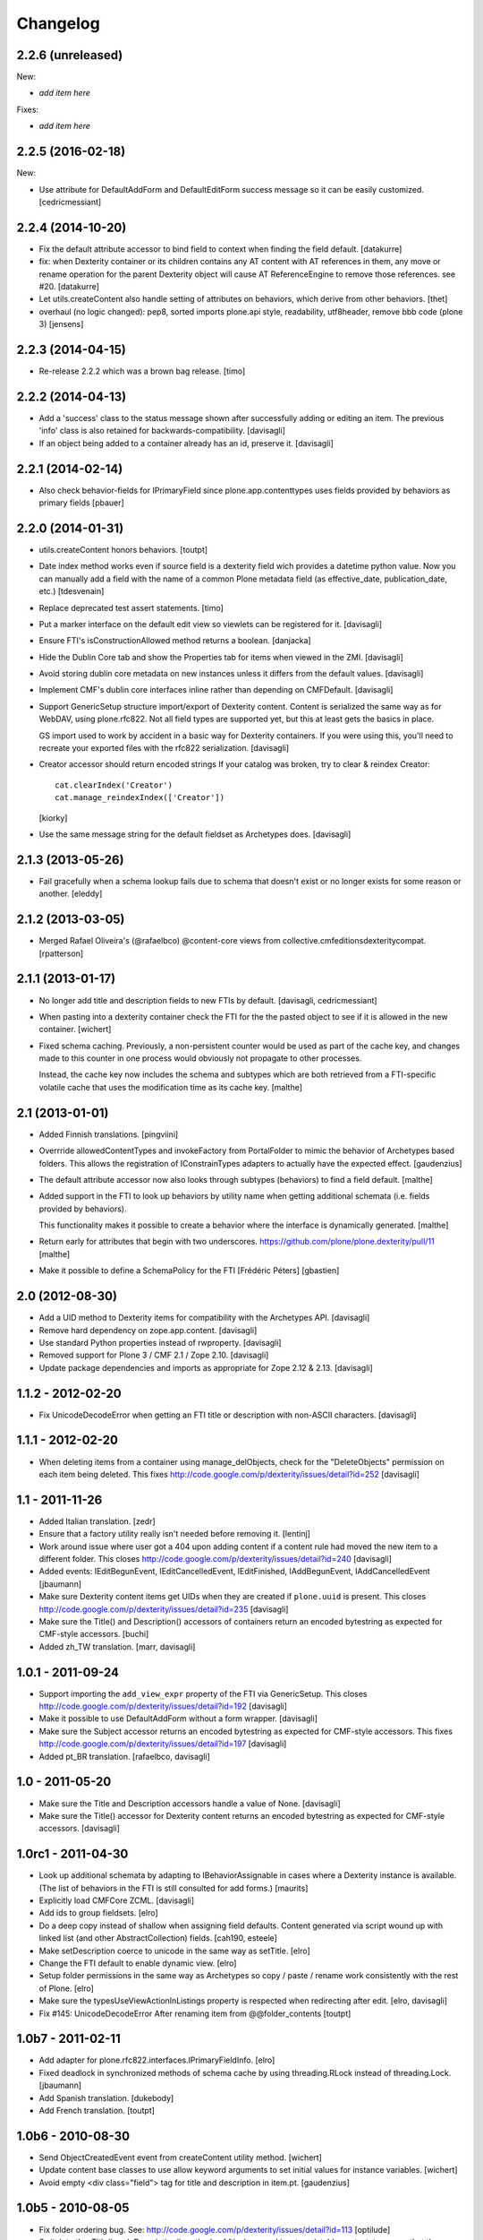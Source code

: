 Changelog
=========

2.2.6 (unreleased)
------------------

New:

- *add item here*

Fixes:

- *add item here*


2.2.5 (2016-02-18)
------------------

New:

- Use attribute for DefaultAddForm and DefaultEditForm success message so it can
  be easily customized.
  [cedricmessiant]


2.2.4 (2014-10-20)
------------------

- Fix the default attribute accessor to bind field to context when finding
  the field default.
  [datakurre]

- fix: when Dexterity container or its children contains any AT content with
  AT references in them, any move or rename operation for the parent
  Dexterity object will cause AT ReferenceEngine to remove those references.
  see #20.
  [datakurre]

- Let utils.createContent also handle setting of attributes on behaviors, which
  derive from other behaviors.
  [thet]

- overhaul (no logic changed):
  pep8, sorted imports plone.api style, readability, utf8header,
  remove bbb code (plone 3)
  [jensens]

2.2.3 (2014-04-15)
------------------

- Re-release 2.2.2 which was a brown bag release.
  [timo]

2.2.2 (2014-04-13)
------------------

- Add a 'success' class to the status message shown after successfully
  adding or editing an item.  The previous 'info' class is also
  retained for backwards-compatibility.
  [davisagli]

- If an object being added to a container already has an id, preserve it.
  [davisagli]

2.2.1 (2014-02-14)
------------------

- Also check behavior-fields for IPrimaryField since plone.app.contenttypes
  uses fields provided by behaviors as primary fields
  [pbauer]


2.2.0 (2014-01-31)
------------------

- utils.createContent honors behaviors.
  [toutpt]

- Date index method works even if source field is a dexterity field
  wich provides a  datetime python value.
  Now you can manually add a field with the name of a common Plone metadata field
  (as effective_date, publication_date, etc.)
  [tdesvenain]

- Replace deprecated test assert statements.
  [timo]

- Put a marker interface on the default edit view so viewlets
  can be registered for it.
  [davisagli]

- Ensure FTI's isConstructionAllowed method returns a boolean.
  [danjacka]

- Hide the Dublin Core tab and show the Properties tab for
  items when viewed in the ZMI.
  [davisagli]

- Avoid storing dublin core metadata on new instances unless it
  differs from the default values.
  [davisagli]

- Implement CMF's dublin core interfaces inline rather than
  depending on CMFDefault.
  [davisagli]

- Support GenericSetup structure import/export of Dexterity content.
  Content is serialized the same way as for WebDAV,
  using plone.rfc822. Not all field types are supported yet,
  but this at least gets the basics in place.

  GS import used to work by accident in a basic way for Dexterity
  containers. If you were using this, you'll need to recreate your
  exported files with the rfc822 serialization.
  [davisagli]

- Creator accessor should return encoded strings
  If your catalog was broken, try to clear & reindex Creator::

    cat.clearIndex('Creator')
    cat.manage_reindexIndex(['Creator'])

  [kiorky]

- Use the same message string for the default fieldset as Archetypes does.
  [davisagli]

2.1.3 (2013-05-26)
------------------

- Fail gracefully when a schema lookup fails due to schema that doesn't
  exist or no longer exists for some reason or another.
  [eleddy]


2.1.2 (2013-03-05)
------------------

- Merged Rafael Oliveira's (@rafaelbco) @content-core views from
  collective.cmfeditionsdexteritycompat.
  [rpatterson]

2.1.1 (2013-01-17)
------------------

* No longer add title and description fields to new FTIs by default.
  [davisagli, cedricmessiant]

* When pasting into a dexterity container check the FTI for the the pasted
  object to see if it is allowed in the new container.
  [wichert]

* Fixed schema caching. Previously, a non-persistent counter would be
  used as part of the cache key, and changes made to this counter in
  one process would obviously not propagate to other processes.

  Instead, the cache key now includes the schema and subtypes which
  are both retrieved from a FTI-specific volatile cache that uses the
  modification time as its cache key.
  [malthe]


2.1 (2013-01-01)
----------------

* Added Finnish translations.
  [pingviini]

* Overrride allowedContentTypes and invokeFactory from PortalFolder
  to mimic the behavior of Archetypes based folders. This allows the
  registration of IConstrainTypes adapters to actually have the
  expected effect.
  [gaudenzius]

* The default attribute accessor now also looks through subtypes
  (behaviors) to find a field default.
  [malthe]

* Added support in the FTI to look up behaviors by utility name when
  getting additional schemata (i.e. fields provided by behaviors).

  This functionality makes it possible to create a behavior where the
  interface is dynamically generated.
  [malthe]

* Return early for attributes that begin with two underscores.
  https://github.com/plone/plone.dexterity/pull/11
  [malthe]

* Make it possible to define a SchemaPolicy for the FTI
  [Frédéric Péters]
  [gbastien]

2.0 (2012-08-30)
----------------

* Add a UID method to Dexterity items for compatibility with the Archetypes
  API.
  [davisagli]

* Remove hard dependency on zope.app.content.
  [davisagli]

* Use standard Python properties instead of rwproperty.
  [davisagli]

* Removed support for Plone 3 / CMF 2.1 / Zope 2.10.
  [davisagli]

* Update package dependencies and imports as appropriate for Zope 2.12 & 2.13.
  [davisagli]

1.1.2 - 2012-02-20
------------------

* Fix UnicodeDecodeError when getting an FTI title or description with
  non-ASCII characters.
  [davisagli]

1.1.1 - 2012-02-20
------------------

* When deleting items from a container using manage_delObjects,
  check for the "DeleteObjects" permission on each item being
  deleted. This fixes
  http://code.google.com/p/dexterity/issues/detail?id=252
  [davisagli]

1.1 - 2011-11-26
----------------

* Added Italian translation.
  [zedr]

* Ensure that a factory utility really isn't needed before removing it.
  [lentinj]

* Work around issue where user got a 404 upon adding content if a content
  rule had moved the new item to a different folder. This closes
  http://code.google.com/p/dexterity/issues/detail?id=240
  [davisagli]

* Added events: IEditBegunEvent, IEditCancelledEvent, IEditFinished,
  IAddBegunEvent, IAddCancelledEvent
  [jbaumann]

* Make sure Dexterity content items get UIDs when they are created if
  ``plone.uuid`` is present. This closes
  http://code.google.com/p/dexterity/issues/detail?id=235
  [davisagli]

* Make sure the Title() and Description() accessors of containers return an
  encoded bytestring as expected for CMF-style accessors.
  [buchi]

* Added zh_TW translation.
  [marr, davisagli]

1.0.1 - 2011-09-24
------------------

* Support importing the ``add_view_expr`` property of the FTI via GenericSetup.
  This closes http://code.google.com/p/dexterity/issues/detail?id=192
  [davisagli]

* Make it possible to use DefaultAddForm without a form wrapper.
  [davisagli]

* Make sure the Subject accessor returns an encoded bytestring as expected for
  CMF-style accessors. This fixes
  http://code.google.com/p/dexterity/issues/detail?id=197
  [davisagli]

* Added pt_BR translation.
  [rafaelbco, davisagli]


1.0 - 2011-05-20
----------------

* Make sure the Title and Description accessors handle a value of None.
  [davisagli]

* Make sure the Title() accessor for Dexterity content returns an encoded
  bytestring as expected for CMF-style accessors.
  [davisagli]

1.0rc1 - 2011-04-30
-------------------

* Look up additional schemata by adapting to IBehaviorAssignable in cases
  where a Dexterity instance is available. (The list of behaviors in the
  FTI is still consulted for add forms.)
  [maurits]

* Explicitly load CMFCore ZCML.
  [davisagli]

* Add ids to group fieldsets.
  [elro]

* Do a deep copy instead of shallow when assigning field defaults. Content
  generated via script wound up with linked list (and other
  AbstractCollection) fields.
  [cah190, esteele]

* Make setDescription coerce to unicode in the same way as setTitle.
  [elro]

* Change the FTI default to enable dynamic view.
  [elro]

* Setup folder permissions in the same way as Archetypes so copy / paste /
  rename work consistently with the rest of Plone.
  [elro]

* Make sure the typesUseViewActionInListings property is respected when
  redirecting after edit.
  [elro, davisagli]

* Fix #145: UnicodeDecodeError After renaming item from @@folder_contents
  [toutpt]

1.0b7 - 2011-02-11
------------------

* Add adapter for plone.rfc822.interfaces.IPrimaryFieldInfo.
  [elro]

* Fixed deadlock in synchronized methods of schema cache by using
  threading.RLock instead of threading.Lock.
  [jbaumann]

* Add Spanish translation.
  [dukebody]

* Add French translation.
  [toutpt]


1.0b6 - 2010-08-30
------------------

* Send ObjectCreatedEvent event from createContent utility method.
  [wichert]

* Update content base classes to use allow keyword arguments to set
  initial values for instance variables.
  [wichert]

* Avoid empty <div class="field"> tag for title and description in
  item.pt.
  [gaudenzius]


1.0b5 - 2010-08-05
------------------

* Fix folder ordering bug.
  See: http://code.google.com/p/dexterity/issues/detail?id=113
  [optilude]

* Switch to the .Title() and .Description() methods of fti when used in
  a translatable context, to ensure that these strings are translated.
  [mj]

* Add Norwegian translation.
  [mj]


1.0b4 - 2010-07-22
------------------

* Improve robustness: catch and log import errors when trying to resolve
  behaviours.
  [wichert]

* Add German translation from Christian Stengel.
  [wichert]


1.0b3 - 2010-07-19
------------------

* Clarify license to GPL version 2 only.
  [wichert]

* Configure Babel plugins for i18n extraction and add a Dutch translation.
  [wichert]


1.0b2 - 2010-05-24
------------------

* Fix invalid license declaration in package metadata.
  [wichert]

* Do not assume "view" is the right immediate view - in some cases
  it might not exist. Instead use the absolute URL directly.
  [wichert]


1.0b1 - 2010-04-20
------------------

* Update the label for the default fieldset to something more humane.
  [wichert]

* Make the default add form extend BrowserPage to avoid warnings about
  security declarations for nonexistent methods.  This closes
  http://code.google.com/p/dexterity/issues/detail?id=69
  [davisagli]

* For now, no longer ensure that Dexterity content provides ILocation (in
  particular, that it has a __parent__ pointer), since that causes problems
  when exporting in Zope 2.10.
  [davisagli]

* Don't assume the cancel and actions buttons are always present in the
  default forms.
  [optilude]

1.0a3 - 2010-01-08
------------------

* require zope.filerepresentation>=3.6.0 for IRawReadFile
  [csenger]

1.0a2 - 2009-10-12
------------------

* Added support for zope.size.interfaces.ISized. An adapter to this interface
  may be used to specify the file size that is reported in WebDAV operations
  or used for Plone's folder listings. This requires that the sizeForSorting()
  method is implemented to return a tuple ('bytes', numBytes), where numBytes
  is the size in bytes.
  [optilude]

* Added support for WebDAV. This is primarily implemented by adapting content
  objects to the IRawReadFile and IRawWriteFile interfaces from the
  zope.filerepresentation package. The default is to use plone.rfc822 to
  construct an RFC(2)822 style message containing all fields. One or more
  fields may be marked with the IPrimaryField interface from that package,
  in which case they will be sent in the body of the message.

  In addition, the creation of new files (PUT requests to a null resource) is
  delegated to an IFileFactory adapter, whilst the creation of new directories
  (MKCOL requests) is delegated to an IDirectoryFactory adapter. See
  zope.filerepresentation for details, and filerepresentation.py for the
  default implementation.
  [optilude]

* Move AddViewActionCompat to the second base class of DexterityFTI, so that
  the FTI interfaces win over IAction. This fixes a problem with GenericSetup
  export: http://code.google.com/p/dexterity/issues/detail?id=79
  [optilude]

* Add getMapping() to AddViewActionCompat.
  Fixes http://code.google.com/p/dexterity/issues/detail?id=78
  [optilude]

1.0a1 - 2009-07-25
------------------

* Initial release

